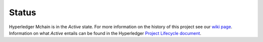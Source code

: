 Status
=================

Hyperledger Mchain is in the *Active* state. For more information on the history of this project see our `wiki page <https://wiki.hyperledger.org/projects/mchain#history>`__. Information on what *Active* entails can be found in
the Hyperledger `Project Lifecycle document <https://wiki.hyperledger.org/community/project-lifecycle>`__.

.. Licensed under Creative Commons Attribution 4.0 International License
   https://creativecommons.org/licenses/by/4.0/

